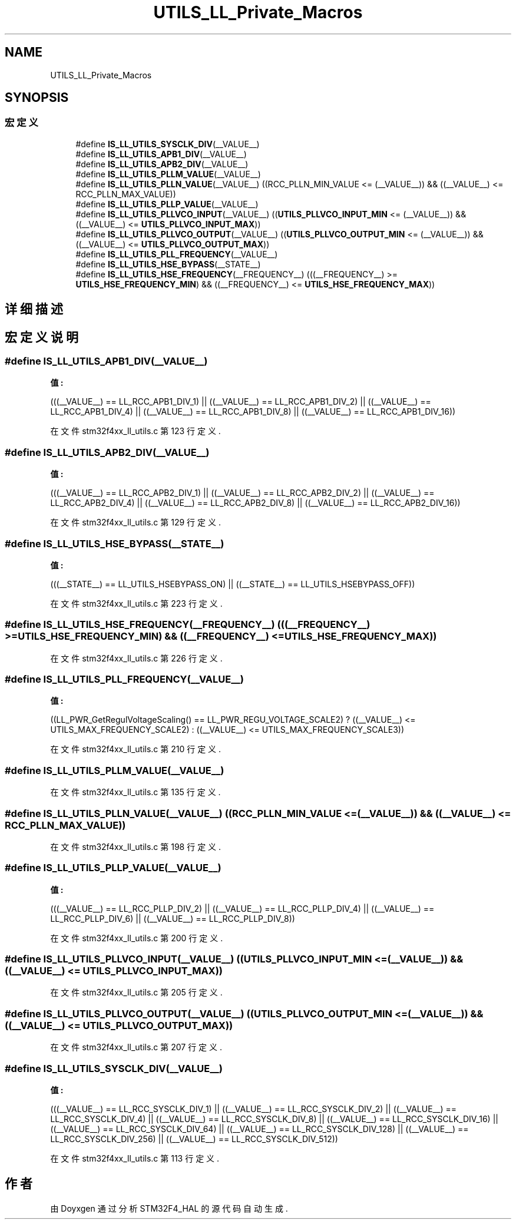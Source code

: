.TH "UTILS_LL_Private_Macros" 3 "2020年 八月 7日 星期五" "Version 1.24.0" "STM32F4_HAL" \" -*- nroff -*-
.ad l
.nh
.SH NAME
UTILS_LL_Private_Macros
.SH SYNOPSIS
.br
.PP
.SS "宏定义"

.in +1c
.ti -1c
.RI "#define \fBIS_LL_UTILS_SYSCLK_DIV\fP(__VALUE__)"
.br
.ti -1c
.RI "#define \fBIS_LL_UTILS_APB1_DIV\fP(__VALUE__)"
.br
.ti -1c
.RI "#define \fBIS_LL_UTILS_APB2_DIV\fP(__VALUE__)"
.br
.ti -1c
.RI "#define \fBIS_LL_UTILS_PLLM_VALUE\fP(__VALUE__)"
.br
.ti -1c
.RI "#define \fBIS_LL_UTILS_PLLN_VALUE\fP(__VALUE__)   ((RCC_PLLN_MIN_VALUE <= (__VALUE__)) && ((__VALUE__) <= RCC_PLLN_MAX_VALUE))"
.br
.ti -1c
.RI "#define \fBIS_LL_UTILS_PLLP_VALUE\fP(__VALUE__)"
.br
.ti -1c
.RI "#define \fBIS_LL_UTILS_PLLVCO_INPUT\fP(__VALUE__)   ((\fBUTILS_PLLVCO_INPUT_MIN\fP <= (__VALUE__)) && ((__VALUE__) <= \fBUTILS_PLLVCO_INPUT_MAX\fP))"
.br
.ti -1c
.RI "#define \fBIS_LL_UTILS_PLLVCO_OUTPUT\fP(__VALUE__)   ((\fBUTILS_PLLVCO_OUTPUT_MIN\fP <= (__VALUE__)) && ((__VALUE__) <= \fBUTILS_PLLVCO_OUTPUT_MAX\fP))"
.br
.ti -1c
.RI "#define \fBIS_LL_UTILS_PLL_FREQUENCY\fP(__VALUE__)"
.br
.ti -1c
.RI "#define \fBIS_LL_UTILS_HSE_BYPASS\fP(__STATE__)"
.br
.ti -1c
.RI "#define \fBIS_LL_UTILS_HSE_FREQUENCY\fP(__FREQUENCY__)   (((__FREQUENCY__) >= \fBUTILS_HSE_FREQUENCY_MIN\fP) && ((__FREQUENCY__) <= \fBUTILS_HSE_FREQUENCY_MAX\fP))"
.br
.in -1c
.SH "详细描述"
.PP 

.SH "宏定义说明"
.PP 
.SS "#define IS_LL_UTILS_APB1_DIV(__VALUE__)"
\fB值:\fP
.PP
.nf
                                      (((__VALUE__) == LL_RCC_APB1_DIV_1) \
                                      || ((__VALUE__) == LL_RCC_APB1_DIV_2) \
                                      || ((__VALUE__) == LL_RCC_APB1_DIV_4) \
                                      || ((__VALUE__) == LL_RCC_APB1_DIV_8) \
                                      || ((__VALUE__) == LL_RCC_APB1_DIV_16))
.fi
.PP
在文件 stm32f4xx_ll_utils\&.c 第 123 行定义\&.
.SS "#define IS_LL_UTILS_APB2_DIV(__VALUE__)"
\fB值:\fP
.PP
.nf
                                      (((__VALUE__) == LL_RCC_APB2_DIV_1) \
                                      || ((__VALUE__) == LL_RCC_APB2_DIV_2) \
                                      || ((__VALUE__) == LL_RCC_APB2_DIV_4) \
                                      || ((__VALUE__) == LL_RCC_APB2_DIV_8) \
                                      || ((__VALUE__) == LL_RCC_APB2_DIV_16))
.fi
.PP
在文件 stm32f4xx_ll_utils\&.c 第 129 行定义\&.
.SS "#define IS_LL_UTILS_HSE_BYPASS(__STATE__)"
\fB值:\fP
.PP
.nf
                                        (((__STATE__) == LL_UTILS_HSEBYPASS_ON) \
                                        || ((__STATE__) == LL_UTILS_HSEBYPASS_OFF))
.fi
.PP
在文件 stm32f4xx_ll_utils\&.c 第 223 行定义\&.
.SS "#define IS_LL_UTILS_HSE_FREQUENCY(__FREQUENCY__)   (((__FREQUENCY__) >= \fBUTILS_HSE_FREQUENCY_MIN\fP) && ((__FREQUENCY__) <= \fBUTILS_HSE_FREQUENCY_MAX\fP))"

.PP
在文件 stm32f4xx_ll_utils\&.c 第 226 行定义\&.
.SS "#define IS_LL_UTILS_PLL_FREQUENCY(__VALUE__)"
\fB值:\fP
.PP
.nf
                                             ((LL_PWR_GetRegulVoltageScaling() == LL_PWR_REGU_VOLTAGE_SCALE2) ? ((__VALUE__) <= UTILS_MAX_FREQUENCY_SCALE2) : \
                                             ((__VALUE__) <= UTILS_MAX_FREQUENCY_SCALE3))
.fi
.PP
在文件 stm32f4xx_ll_utils\&.c 第 210 行定义\&.
.SS "#define IS_LL_UTILS_PLLM_VALUE(__VALUE__)"

.PP
在文件 stm32f4xx_ll_utils\&.c 第 135 行定义\&.
.SS "#define IS_LL_UTILS_PLLN_VALUE(__VALUE__)   ((RCC_PLLN_MIN_VALUE <= (__VALUE__)) && ((__VALUE__) <= RCC_PLLN_MAX_VALUE))"

.PP
在文件 stm32f4xx_ll_utils\&.c 第 198 行定义\&.
.SS "#define IS_LL_UTILS_PLLP_VALUE(__VALUE__)"
\fB值:\fP
.PP
.nf
                                        (((__VALUE__) == LL_RCC_PLLP_DIV_2) \
                                        || ((__VALUE__) == LL_RCC_PLLP_DIV_4) \
                                        || ((__VALUE__) == LL_RCC_PLLP_DIV_6) \
                                        || ((__VALUE__) == LL_RCC_PLLP_DIV_8))
.fi
.PP
在文件 stm32f4xx_ll_utils\&.c 第 200 行定义\&.
.SS "#define IS_LL_UTILS_PLLVCO_INPUT(__VALUE__)   ((\fBUTILS_PLLVCO_INPUT_MIN\fP <= (__VALUE__)) && ((__VALUE__) <= \fBUTILS_PLLVCO_INPUT_MAX\fP))"

.PP
在文件 stm32f4xx_ll_utils\&.c 第 205 行定义\&.
.SS "#define IS_LL_UTILS_PLLVCO_OUTPUT(__VALUE__)   ((\fBUTILS_PLLVCO_OUTPUT_MIN\fP <= (__VALUE__)) && ((__VALUE__) <= \fBUTILS_PLLVCO_OUTPUT_MAX\fP))"

.PP
在文件 stm32f4xx_ll_utils\&.c 第 207 行定义\&.
.SS "#define IS_LL_UTILS_SYSCLK_DIV(__VALUE__)"
\fB值:\fP
.PP
.nf
                                        (((__VALUE__) == LL_RCC_SYSCLK_DIV_1)   \
                                        || ((__VALUE__) == LL_RCC_SYSCLK_DIV_2)   \
                                        || ((__VALUE__) == LL_RCC_SYSCLK_DIV_4)   \
                                        || ((__VALUE__) == LL_RCC_SYSCLK_DIV_8)   \
                                        || ((__VALUE__) == LL_RCC_SYSCLK_DIV_16)  \
                                        || ((__VALUE__) == LL_RCC_SYSCLK_DIV_64)  \
                                        || ((__VALUE__) == LL_RCC_SYSCLK_DIV_128) \
                                        || ((__VALUE__) == LL_RCC_SYSCLK_DIV_256) \
                                        || ((__VALUE__) == LL_RCC_SYSCLK_DIV_512))
.fi
.PP
在文件 stm32f4xx_ll_utils\&.c 第 113 行定义\&.
.SH "作者"
.PP 
由 Doyxgen 通过分析 STM32F4_HAL 的 源代码自动生成\&.
